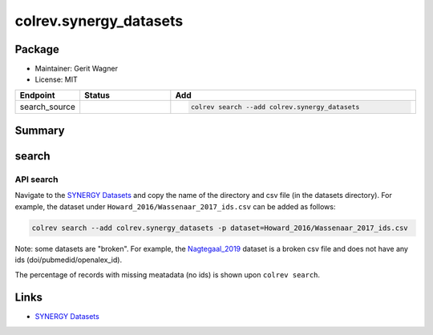 colrev.synergy_datasets
=======================

Package
--------------------

- Maintainer: Gerit Wagner
- License: MIT

.. |EXPERIMENTAL| image:: https://img.shields.io/badge/status-experimental-blue
   :height: 14pt
   :target: https://colrev.readthedocs.io/en/latest/dev_docs/dev_status.html
.. |MATURING| image:: https://img.shields.io/badge/status-maturing-yellowgreen
   :height: 14pt
   :target: https://colrev.readthedocs.io/en/latest/dev_docs/dev_status.html
.. |STABLE| image:: https://img.shields.io/badge/status-stable-brightgreen
   :height: 14pt
   :target: https://colrev.readthedocs.io/en/latest/dev_docs/dev_status.html
.. list-table::
   :header-rows: 1
   :widths: 20 30 80

   * - Endpoint
     - Status
     - Add
   * - search_source
     - |MATURING|
     - .. code-block::


         colrev search --add colrev.synergy_datasets


Summary
-------

search
------

API search
^^^^^^^^^^


.. raw:: html

   <!-- Download search results and store in `data/search/` directory. API-access not yet available. -->



Navigate to the `SYNERGY Datasets <https://github.com/asreview/synergy-dataset>`_ and copy the name of the directory and csv file (in the datasets directory).
For example, the dataset under ``Howard_2016/Wassenaar_2017_ids.csv`` can be added as follows:

.. code-block::

   colrev search --add colrev.synergy_datasets -p dataset=Howard_2016/Wassenaar_2017_ids.csv

Note: some datasets are "broken". For example, the `Nagtegaal_2019 <https://github.com/asreview/synergy-dataset/blob/master/datasets/Nagtegaal_2019/Nagtegaal_2019_ids.csv>`_ dataset is a broken csv file and does not have any ids (doi/pubmedid/openalex_id).

The percentage of records with missing meatadata (no ids) is shown upon ``colrev search``.

Links
-----


* `SYNERGY Datasets <https://github.com/asreview/synergy-dataset>`_
